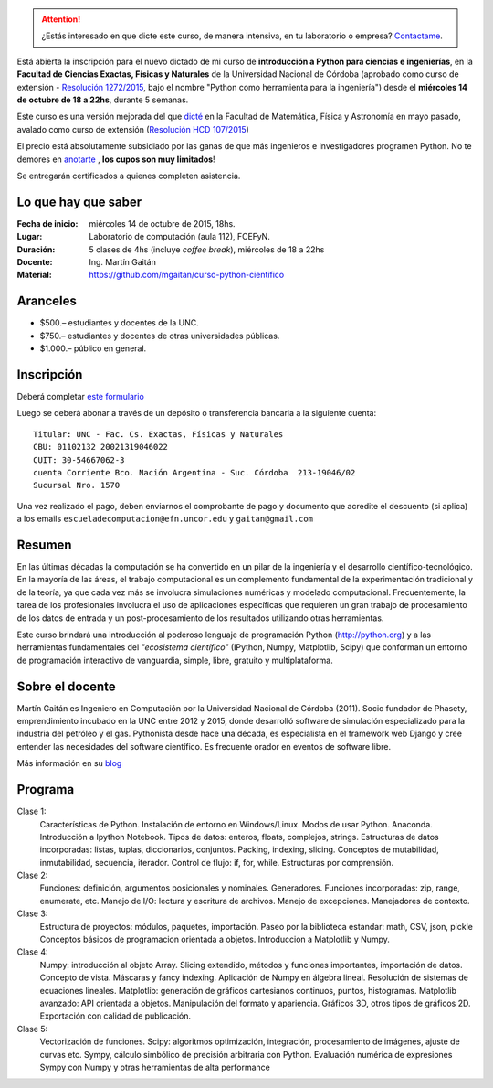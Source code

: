 .. title: Curso de Python para ciencias e ingeniería, nueva edición
.. slug: curso-de-python-para-ciencias-e-ingenieria-nueva-edicion
.. date: 2015-08-19 17:50:09 UTC-03:00
.. tags:
.. category:
.. link:
.. description: curso de python cientifico
.. type:

.. image:: /images/Newsletter4-Banner_20120705_12-44-50-800.jpg

.. attention:: ¿Estás interesado en que dicte este curso, de manera intensiva, en tu laboratorio o empresa? `Contactame <http://mgaitan.github.io/about.html#contacto>`_.

Está abierta la inscripción para el nuevo dictado de mi curso de **introducción a Python para ciencias e ingenierías**, en la **Facultad de Ciencias Exactas, Físicas y Naturales** de la Universidad Nacional de Córdoba (aprobado como curso de extensión - `Resolución 1272/2015 <http://www.digesto.unc.edu.ar/cefn/decanato/resolucion/1272_2015>`_, bajo el nombre "Python como herramienta para la ingeniería") desde el **miércoles 14 de octubre de 18 a 22hs**,  durante 5 semanas.

Este curso es una versión mejorada del que `dicté </posts/python-para-ciencia-e-ingenieria.html>`_ en la Facultad de Matemática, Física y Astronomía en mayo pasado, avalado como curso de extensión (`Resolución HCD 107/2015 <http://www.digesto.unc.edu.ar/famaf/honorable-consejo-directivo/resolucion/107_2015/?searchterm=107/2015>`_)

El precio está absolutamente subsidiado por las ganas de que más ingenieros e investigadores programen Python. No te demores en `anotarte <http://goo.gl/forms/cQszya0Sdi>`_ , **los cupos son muy limitados**!

Se entregarán certificados a quienes completen asistencia.

.. TEASER_END

Lo que hay que saber
---------------------

:Fecha de inicio: miércoles 14 de octubre de 2015, 18hs.
:Lugar: Laboratorio de computación (aula 112), FCEFyN.
:Duración: 5 clases de 4hs (incluye *coffee break*), miércoles de 18 a 22hs
:Docente: Ing. Martín Gaitán
:Material: https://github.com/mgaitan/curso-python-cientifico

Aranceles
---------

* $500.– estudiantes y docentes de la UNC.
* $750.– estudiantes y docentes de otras universidades públicas.
* $1.000.– público en general.


Inscripción
----------------

Deberá completar `este formulario <http://goo.gl/forms/cQszya0Sdi>`_

Luego se deberá abonar a través de un depósito o transferencia bancaria a  la siguiente cuenta::

     Titular: UNC - Fac. Cs. Exactas, Físicas y Naturales
     CBU: 01102132 20021319046022
     CUIT: 30-54667062-3
     cuenta Corriente Bco. Nación Argentina - Suc. Córdoba  213-19046/02
     Sucursal Nro. 1570

Una vez realizado el pago, deben enviarnos el comprobante de pago y documento que acredite el descuento (si aplica)
a los emails ``escueladecomputacion@efn.uncor.edu`` y ``gaitan@gmail.com``

Resumen
-------

En las últimas décadas la computación se ha convertido en un pilar de la ingeniería y el desarrollo científico-tecnológico. En la mayoría de las áreas, el trabajo computacional es un complemento fundamental de la experimentación tradicional y de la teoría, ya que cada vez más se involucra simulaciones numéricas y modelado computacional.
Frecuentemente, la tarea de los profesionales involucra el uso de aplicaciones específicas que requieren un gran trabajo de procesamiento de los datos de entrada y un post-procesamiento de los resultados utilizando otras herramientas.

Este curso brindará una introducción al poderoso lenguaje de programación Python (http://python.org) y a las herramientas fundamentales del *"ecosistema científico"* (IPython, Numpy, Matplotlib, Scipy) que conforman un entorno de programación interactivo de vanguardia, simple, libre, gratuito y multiplataforma.

Sobre el docente
----------------

Martín Gaitán es Ingeniero en Computación por la Universidad Nacional de Córdoba (2011). Socio fundador de Phasety, emprendimiento incubado en la UNC entre 2012 y 2015, donde desarrolló software de simulación especializado para la industria del petróleo y el gas. Pythonista desde hace una década, es especialista en el framework web Django y cree entender las necesidades del software científico. Es frecuente orador en eventos de software libre.

Más información en su `blog <http://mgaitan.github.io/>`_


Programa
---------

Clase 1:
    Características de Python. Instalación de entorno en Windows/Linux. Modos de usar Python. Anaconda. Introducción a Ipython Notebook. Tipos de datos: enteros, floats, complejos, strings. Estructuras de datos incorporadas: listas, tuplas, diccionarios, conjuntos. Packing, indexing, slicing. Conceptos de mutabilidad, inmutabilidad, secuencia, iterador. Control de flujo: if, for, while. Estructuras por comprensión.

Clase 2:
    Funciones: definición, argumentos posicionales y nominales. Generadores.
    Funciones incorporadas: zip, range, enumerate, etc.
    Manejo de I/O: lectura y escritura de archivos. Manejo de excepciones. Manejadores de contexto.

Clase 3:
    Estructura de proyectos: módulos, paquetes, importación.
    Paseo por la biblioteca estandar: math, CSV, json, pickle
    Conceptos básicos de programacion orientada a objetos.
    Introduccion a Matplotlib y Numpy.

Clase 4:
    Numpy: introducción al objeto Array. Slicing extendido, métodos y funciones importantes, importación de datos.
    Concepto de vista. Máscaras y fancy indexing. Aplicación de Numpy en álgebra lineal. Resolución de sistemas de ecuaciones lineales.
    Matplotlib: generación de gráficos cartesianos continuos, puntos, histogramas.
    Matplotlib avanzado: API orientada a objetos. Manipulación del formato y apariencia.
    Gráficos 3D, otros tipos de gráficos 2D. Exportación con calidad de publicación.

Clase 5:
    Vectorización de funciones. Scipy: algoritmos optimización, integración, procesamiento de imágenes, ajuste de curvas etc.
    Sympy, cálculo simbólico de precisión arbitraria con Python. Evaluación numérica de expresiones Sympy con Numpy y otras herramientas de alta performance





